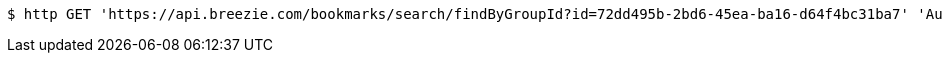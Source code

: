 [source,bash]
----
$ http GET 'https://api.breezie.com/bookmarks/search/findByGroupId?id=72dd495b-2bd6-45ea-ba16-d64f4bc31ba7' 'Authorization: Bearer:0b79bab50daca910b000d4f1a2b675d604257e42'
----
